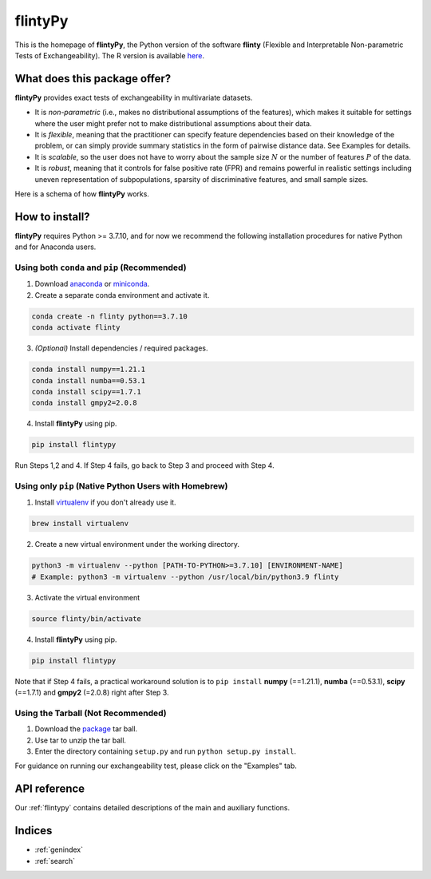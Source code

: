 .. flintyPy documentation master file, created by
   sphinx-quickstart on Wed Aug  4 08:28:41 2021.
   You can adapt this file completely to your liking, but it should at least
   contain the root `toctree` directive.

**flintyPy**
====================================

This is the homepage of **flintyPy**, the Python version of the software **flinty** (Flexible and Interpretable Non-parametric Tests of Exchangeability). The R version is available `here <https://alanaw1.github.io/flintyR>`_. 

What does this package offer?
-----------------------------

**flintyPy** provides exact tests of exchangeability in multivariate datasets.

- It is *non-parametric* (i.e., makes no distributional assumptions of the features), which makes it suitable for settings where the user might prefer not to make distributional assumptions about their data.
- It is *flexible*, meaning that the practitioner can specify feature dependencies based on their knowledge of the problem, or can simply provide summary statistics in the form of pairwise distance data. See Examples for details.
- It is *scalable*, so the user does not have to worry about the sample size :math:`N` or the number of features :math:`P` of the data.
- It is *robust*, meaning that it controls for false positive rate (FPR) and remains powerful in realistic settings including uneven representation of subpopulations, sparsity of discriminative features, and small sample sizes.

Here is a schema of how **flintyPy** works.

.. image:: standalone_5.jpg

How to install?
---------------

**flintyPy** requires Python >= 3.7.10, and for now we recommend the following installation procedures for native Python and for Anaconda users. 

Using both ``conda`` and ``pip`` (Recommended)
~~~~~~~~~~~~~~~~~~~~~~~~~~~~~~~~~~~~~~~~~~~~~~

1. Download `anaconda <https://www.anaconda.com/download/>`_ or `miniconda <https://conda.io/miniconda.html>`_. 
2. Create a separate conda environment and activate it.

.. code-block:: console

    conda create -n flinty python==3.7.10
    conda activate flinty

3. *(Optional)* Install dependencies / required packages.

.. code-block:: console
    
    conda install numpy==1.21.1
    conda install numba==0.53.1
    conda install scipy==1.7.1
    conda install gmpy2=2.0.8

4. Install **flintyPy** using pip.

.. code-block:: console

    pip install flintypy

Run Steps 1,2 and 4. If Step 4 fails, go back to Step 3 and proceed with Step 4. 

Using only ``pip`` (Native Python Users with Homebrew)
~~~~~~~~~~~~~~~~~~~~~~~~~~~~~~~~~~~~~~~~~~~~~~~~~~~~~~

1. Install `virtualenv <https://virtualenv.pypa.io/en/latest/>`_ if you don't already use it.

.. code-block:: console
    
    brew install virtualenv

2. Create a new virtual environment under the working directory. 

.. code-block:: console
    
    python3 -m virtualenv --python [PATH-TO-PYTHON>=3.7.10] [ENVIRONMENT-NAME]
    # Example: python3 -m virtualenv --python /usr/local/bin/python3.9 flinty

3. Activate the virtual environment

.. code-block:: console
    
    source flinty/bin/activate

4. Install **flintyPy** using pip.

.. code-block:: console

    pip install flintypy

Note that if Step 4 fails, a practical workaround solution is to ``pip install`` **numpy** (==1.21.1), **numba** (==0.53.1), **scipy** (==1.7.1) and **gmpy2** (=2.0.8) right after Step 3. 

Using the Tarball (Not Recommended)
~~~~~~~~~~~~~~~~~~~~~~~~~~~~~~~~~~~

1. Download the `package <https://pypi.org/project/flintypy/>`_ tar ball.
2. Use tar to unzip the tar ball.
3. Enter the directory containing ``setup.py`` and run ``python setup.py install``.


For guidance on running our exchangeability test, please click on the "Examples" tab.

API reference
------------------

Our :ref:`flintypy` contains detailed descriptions of the main and auxiliary functions.

Indices
-------

* :ref:`genindex`
* :ref:`search`